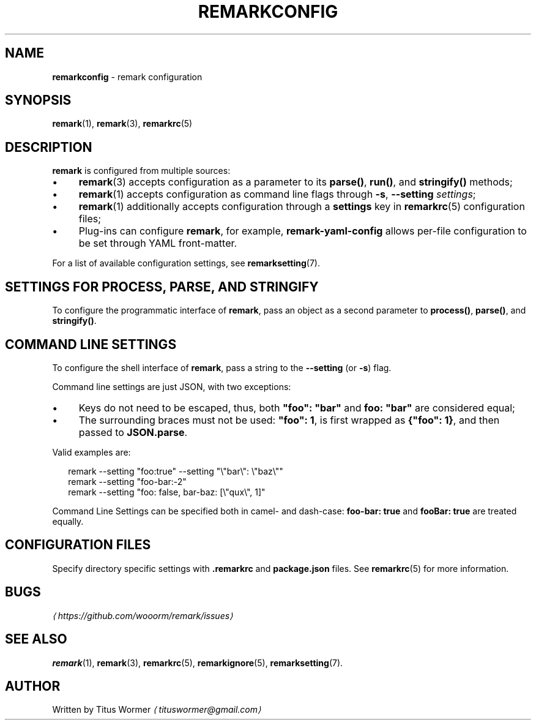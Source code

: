 .TH "REMARKCONFIG" "7" "December 2015" "2.3.2" "remark manual"
.SH "NAME"
\fBremarkconfig\fR - remark configuration
.SH "SYNOPSIS"
.P
\fBremark\fR(1), \fBremark\fR(3), \fBremarkrc\fR(5)
.SH "DESCRIPTION"
.P
\fBremark\fR is configured from multiple sources:
.RS 0
.IP \(bu 4
\fBremark\fR(3) accepts configuration as a parameter to its \fBparse()\fR, \fBrun()\fR, and \fBstringify()\fR methods;
.IP \(bu 4
\fBremark\fR(1) accepts configuration as command line flags through \fB-s\fR, \fB--setting\fR \fIsettings\fR;
.IP \(bu 4
\fBremark\fR(1) additionally accepts configuration through a \fBsettings\fR key in \fBremarkrc\fR(5) configuration files;
.IP \(bu 4
Plug-ins can configure \fBremark\fR, for example, \fBremark-yaml-config\fR allows per-file configuration to be set through YAML front-matter.
.RE 0

.P
For a list of available configuration settings, see \fBremarksetting\fR(7).
.SH "SETTINGS FOR \FBPROCESS\FR, \FBPARSE\FR, AND \FBSTRINGIFY\FR"
.P
To configure the programmatic interface of \fBremark\fR, pass an object as a second parameter to \fBprocess()\fR, \fBparse()\fR, and \fBstringify()\fR.
.SH "COMMAND LINE SETTINGS"
.P
To configure the shell interface of \fBremark\fR, pass a string to the \fB--setting\fR (or \fB-s\fR) flag.
.P
Command line settings are just JSON, with two exceptions:
.RS 0
.IP \(bu 4
Keys do not need to be escaped, thus, both \fB\[dq]foo\[dq]: \[dq]bar\[dq]\fR and \fBfoo: \[dq]bar\[dq]\fR are considered equal;
.IP \(bu 4
The surrounding braces must not be used: \fB\[dq]foo\[dq]: 1\fR, is first wrapped as \fB\[lC]\[dq]foo\[dq]: 1\[rC]\fR, and then passed to \fBJSON.parse\fR.
.RE 0

.P
Valid examples are:
.P
.RS 2
.nf
remark --setting \[dq]foo:true\[dq] --setting \[dq]\[rs]\[dq]bar\[rs]\[dq]: \[rs]\[dq]baz\[rs]\[dq]\[dq]
remark --setting \[dq]foo-bar:-2\[dq]
remark --setting \[dq]foo: false, bar-baz: \[lB]\[rs]\[dq]qux\[rs]\[dq], 1\[rB]\[dq]
.fi
.RE
.P
Command Line Settings can be specified both in camel- and dash-case: \fBfoo-bar: true\fR and \fBfooBar: true\fR are treated equally.
.SH "CONFIGURATION FILES"
.P
Specify directory specific settings with \fB.remarkrc\fR and \fBpackage.json\fR files. See \fBremarkrc\fR(5) for more information.
.SH "BUGS"
.P
\fI\(lahttps:\[sl]\[sl]github.com\[sl]wooorm\[sl]remark\[sl]issues\(ra\fR
.SH "SEE ALSO"
.P
\fBremark\fR(1), \fBremark\fR(3), \fBremarkrc\fR(5), \fBremarkignore\fR(5), \fBremarksetting\fR(7).
.SH "AUTHOR"
.P
Written by Titus Wormer \fI\(latituswormer\[at]gmail.com\(ra\fR
